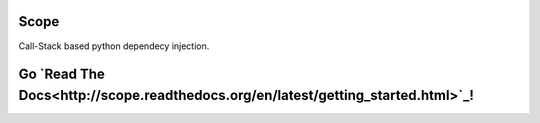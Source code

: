 Scope
=====

Call-Stack based python dependecy injection.

Go `Read The Docs<http://scope.readthedocs.org/en/latest/getting_started.html>`_!
======================





